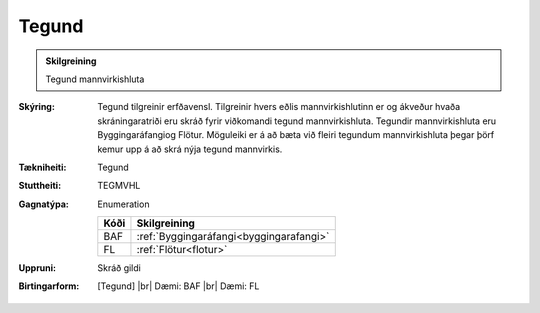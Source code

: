 Tegund
~~~~~~~~~~~~~~~~~~~~ 

.. admonition:: Skilgreining

   Tegund mannvirkishluta 

:Skýring:
   Tegund tilgreinir erfðavensl. Tilgreinir hvers eðlis mannvirkishlutinn er og ákveður hvaða skráningaratriði eru skráð fyrir viðkomandi tegund mannvirkishluta.    Tegundir mannvirkishluta eru Byggingaráfangiog Flötur. Möguleiki er á að bæta við fleiri tegundum mannvirkishluta þegar þörf kemur upp á að skrá nýja tegund mannvirkis.

:Tækniheiti:
   Tegund

:Stuttheiti:
   TEGMVHL

:Gagnatýpa:
   Enumeration 

   .. csv-table:: 
     :header: "Kóði", "Skilgreining"

     "BAF", :ref:`Byggingaráfangi<byggingarafangi>`
     "FL", :ref:`Flötur<flotur>`

:Uppruni:
   Skráð gildi

:Birtingarform:
   [Tegund] 
   |br| Dæmi: BAF 
   |br| Dæmi: FL

 

